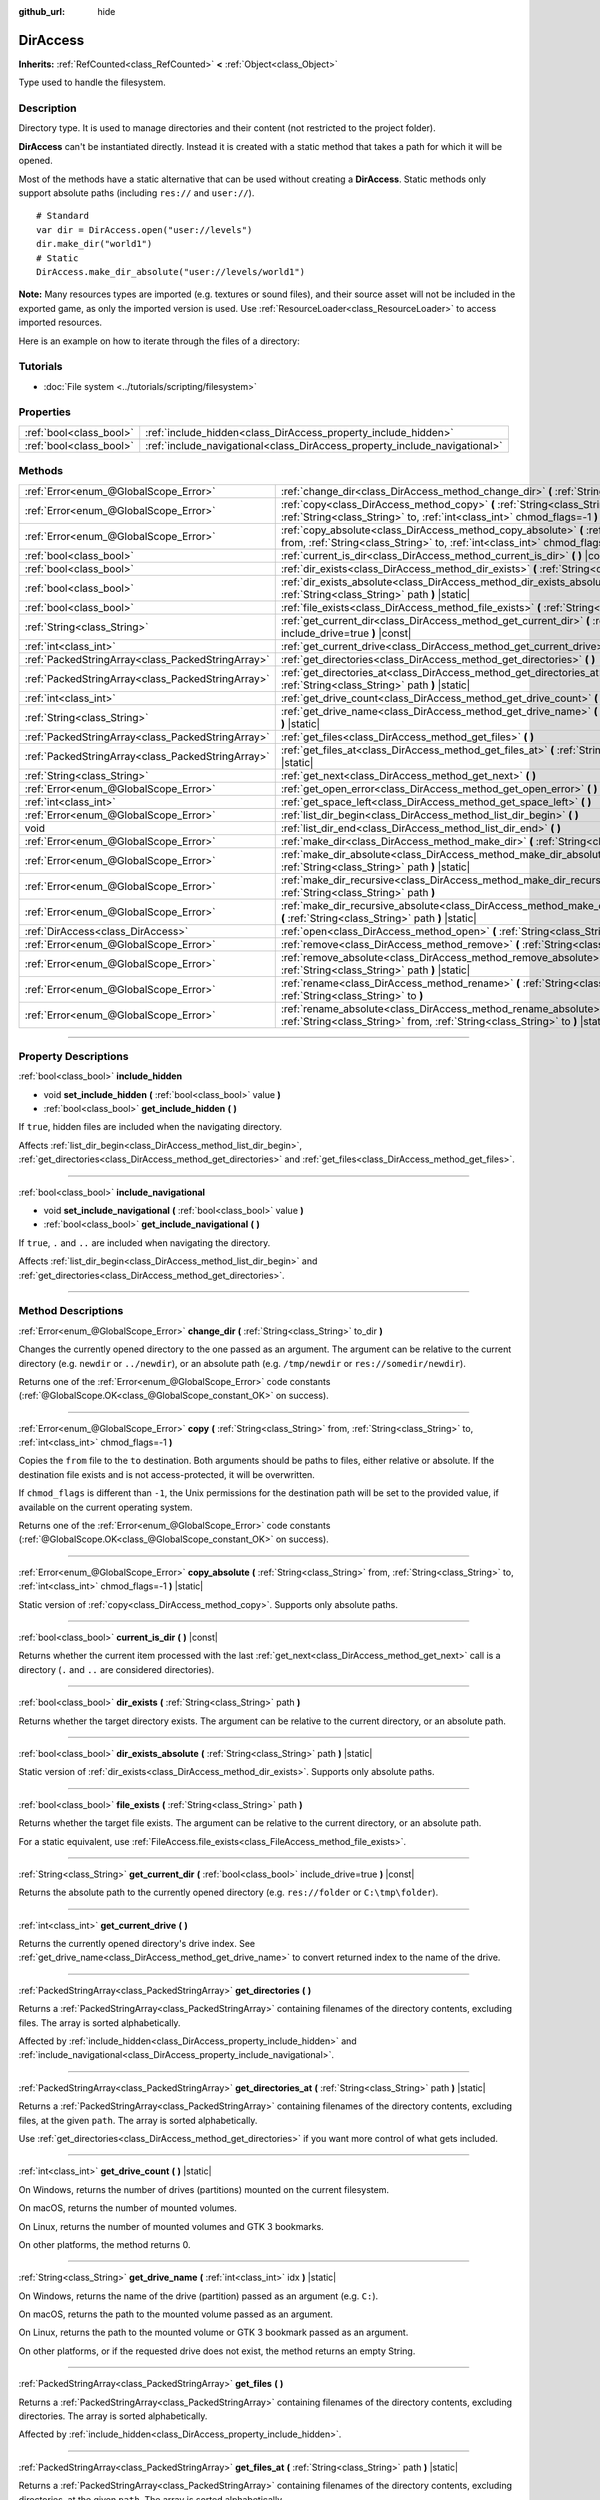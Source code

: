 :github_url: hide

.. DO NOT EDIT THIS FILE!!!
.. Generated automatically from Godot engine sources.
.. Generator: https://github.com/godotengine/godot/tree/master/doc/tools/make_rst.py.
.. XML source: https://github.com/godotengine/godot/tree/master/doc/classes/DirAccess.xml.

.. _class_DirAccess:

DirAccess
=========

**Inherits:** :ref:`RefCounted<class_RefCounted>` **<** :ref:`Object<class_Object>`

Type used to handle the filesystem.

.. rst-class:: classref-introduction-group

Description
-----------

Directory type. It is used to manage directories and their content (not restricted to the project folder).

\ **DirAccess** can't be instantiated directly. Instead it is created with a static method that takes a path for which it will be opened.

Most of the methods have a static alternative that can be used without creating a **DirAccess**. Static methods only support absolute paths (including ``res://`` and ``user://``).

::

    # Standard
    var dir = DirAccess.open("user://levels")
    dir.make_dir("world1")
    # Static
    DirAccess.make_dir_absolute("user://levels/world1")

\ **Note:** Many resources types are imported (e.g. textures or sound files), and their source asset will not be included in the exported game, as only the imported version is used. Use :ref:`ResourceLoader<class_ResourceLoader>` to access imported resources.

Here is an example on how to iterate through the files of a directory:


.. tabs::

 .. code-tab:: gdscript

    func dir_contents(path):
        var dir = DirAccess.open(path)
        if dir:
            dir.list_dir_begin()
            var file_name = dir.get_next()
            while file_name != "":
                if dir.current_is_dir():
                    print("Found directory: " + file_name)
                else:
                    print("Found file: " + file_name)
                file_name = dir.get_next()
        else:
            print("An error occurred when trying to access the path.")

 .. code-tab:: csharp

    public void DirContents(string path)
    {
        using var dir = DirAccess.Open(path);
        if (dir != null)
        {
            dir.ListDirBegin();
            string fileName = dir.GetNext();
            while (fileName != "")
            {
                if (dir.CurrentIsDir())
                {
                    GD.Print("Found directory: " + fileName);
                }
                else
                {
                    GD.Print("Found file: " + fileName);
                }
                fileName = dir.GetNext();
            }
        }
        else
        {
            GD.Print("An error occurred when trying to access the path.");
        }
    }



.. rst-class:: classref-introduction-group

Tutorials
---------

- :doc:`File system <../tutorials/scripting/filesystem>`

.. rst-class:: classref-reftable-group

Properties
----------

.. table::
   :widths: auto

   +-------------------------+----------------------------------------------------------------------------+
   | :ref:`bool<class_bool>` | :ref:`include_hidden<class_DirAccess_property_include_hidden>`             |
   +-------------------------+----------------------------------------------------------------------------+
   | :ref:`bool<class_bool>` | :ref:`include_navigational<class_DirAccess_property_include_navigational>` |
   +-------------------------+----------------------------------------------------------------------------+

.. rst-class:: classref-reftable-group

Methods
-------

.. table::
   :widths: auto

   +---------------------------------------------------+----------------------------------------------------------------------------------------------------------------------------------------------------------------------------------------+
   | :ref:`Error<enum_@GlobalScope_Error>`             | :ref:`change_dir<class_DirAccess_method_change_dir>` **(** :ref:`String<class_String>` to_dir **)**                                                                                    |
   +---------------------------------------------------+----------------------------------------------------------------------------------------------------------------------------------------------------------------------------------------+
   | :ref:`Error<enum_@GlobalScope_Error>`             | :ref:`copy<class_DirAccess_method_copy>` **(** :ref:`String<class_String>` from, :ref:`String<class_String>` to, :ref:`int<class_int>` chmod_flags=-1 **)**                            |
   +---------------------------------------------------+----------------------------------------------------------------------------------------------------------------------------------------------------------------------------------------+
   | :ref:`Error<enum_@GlobalScope_Error>`             | :ref:`copy_absolute<class_DirAccess_method_copy_absolute>` **(** :ref:`String<class_String>` from, :ref:`String<class_String>` to, :ref:`int<class_int>` chmod_flags=-1 **)** |static| |
   +---------------------------------------------------+----------------------------------------------------------------------------------------------------------------------------------------------------------------------------------------+
   | :ref:`bool<class_bool>`                           | :ref:`current_is_dir<class_DirAccess_method_current_is_dir>` **(** **)** |const|                                                                                                       |
   +---------------------------------------------------+----------------------------------------------------------------------------------------------------------------------------------------------------------------------------------------+
   | :ref:`bool<class_bool>`                           | :ref:`dir_exists<class_DirAccess_method_dir_exists>` **(** :ref:`String<class_String>` path **)**                                                                                      |
   +---------------------------------------------------+----------------------------------------------------------------------------------------------------------------------------------------------------------------------------------------+
   | :ref:`bool<class_bool>`                           | :ref:`dir_exists_absolute<class_DirAccess_method_dir_exists_absolute>` **(** :ref:`String<class_String>` path **)** |static|                                                           |
   +---------------------------------------------------+----------------------------------------------------------------------------------------------------------------------------------------------------------------------------------------+
   | :ref:`bool<class_bool>`                           | :ref:`file_exists<class_DirAccess_method_file_exists>` **(** :ref:`String<class_String>` path **)**                                                                                    |
   +---------------------------------------------------+----------------------------------------------------------------------------------------------------------------------------------------------------------------------------------------+
   | :ref:`String<class_String>`                       | :ref:`get_current_dir<class_DirAccess_method_get_current_dir>` **(** :ref:`bool<class_bool>` include_drive=true **)** |const|                                                          |
   +---------------------------------------------------+----------------------------------------------------------------------------------------------------------------------------------------------------------------------------------------+
   | :ref:`int<class_int>`                             | :ref:`get_current_drive<class_DirAccess_method_get_current_drive>` **(** **)**                                                                                                         |
   +---------------------------------------------------+----------------------------------------------------------------------------------------------------------------------------------------------------------------------------------------+
   | :ref:`PackedStringArray<class_PackedStringArray>` | :ref:`get_directories<class_DirAccess_method_get_directories>` **(** **)**                                                                                                             |
   +---------------------------------------------------+----------------------------------------------------------------------------------------------------------------------------------------------------------------------------------------+
   | :ref:`PackedStringArray<class_PackedStringArray>` | :ref:`get_directories_at<class_DirAccess_method_get_directories_at>` **(** :ref:`String<class_String>` path **)** |static|                                                             |
   +---------------------------------------------------+----------------------------------------------------------------------------------------------------------------------------------------------------------------------------------------+
   | :ref:`int<class_int>`                             | :ref:`get_drive_count<class_DirAccess_method_get_drive_count>` **(** **)** |static|                                                                                                    |
   +---------------------------------------------------+----------------------------------------------------------------------------------------------------------------------------------------------------------------------------------------+
   | :ref:`String<class_String>`                       | :ref:`get_drive_name<class_DirAccess_method_get_drive_name>` **(** :ref:`int<class_int>` idx **)** |static|                                                                            |
   +---------------------------------------------------+----------------------------------------------------------------------------------------------------------------------------------------------------------------------------------------+
   | :ref:`PackedStringArray<class_PackedStringArray>` | :ref:`get_files<class_DirAccess_method_get_files>` **(** **)**                                                                                                                         |
   +---------------------------------------------------+----------------------------------------------------------------------------------------------------------------------------------------------------------------------------------------+
   | :ref:`PackedStringArray<class_PackedStringArray>` | :ref:`get_files_at<class_DirAccess_method_get_files_at>` **(** :ref:`String<class_String>` path **)** |static|                                                                         |
   +---------------------------------------------------+----------------------------------------------------------------------------------------------------------------------------------------------------------------------------------------+
   | :ref:`String<class_String>`                       | :ref:`get_next<class_DirAccess_method_get_next>` **(** **)**                                                                                                                           |
   +---------------------------------------------------+----------------------------------------------------------------------------------------------------------------------------------------------------------------------------------------+
   | :ref:`Error<enum_@GlobalScope_Error>`             | :ref:`get_open_error<class_DirAccess_method_get_open_error>` **(** **)** |static|                                                                                                      |
   +---------------------------------------------------+----------------------------------------------------------------------------------------------------------------------------------------------------------------------------------------+
   | :ref:`int<class_int>`                             | :ref:`get_space_left<class_DirAccess_method_get_space_left>` **(** **)**                                                                                                               |
   +---------------------------------------------------+----------------------------------------------------------------------------------------------------------------------------------------------------------------------------------------+
   | :ref:`Error<enum_@GlobalScope_Error>`             | :ref:`list_dir_begin<class_DirAccess_method_list_dir_begin>` **(** **)**                                                                                                               |
   +---------------------------------------------------+----------------------------------------------------------------------------------------------------------------------------------------------------------------------------------------+
   | void                                              | :ref:`list_dir_end<class_DirAccess_method_list_dir_end>` **(** **)**                                                                                                                   |
   +---------------------------------------------------+----------------------------------------------------------------------------------------------------------------------------------------------------------------------------------------+
   | :ref:`Error<enum_@GlobalScope_Error>`             | :ref:`make_dir<class_DirAccess_method_make_dir>` **(** :ref:`String<class_String>` path **)**                                                                                          |
   +---------------------------------------------------+----------------------------------------------------------------------------------------------------------------------------------------------------------------------------------------+
   | :ref:`Error<enum_@GlobalScope_Error>`             | :ref:`make_dir_absolute<class_DirAccess_method_make_dir_absolute>` **(** :ref:`String<class_String>` path **)** |static|                                                               |
   +---------------------------------------------------+----------------------------------------------------------------------------------------------------------------------------------------------------------------------------------------+
   | :ref:`Error<enum_@GlobalScope_Error>`             | :ref:`make_dir_recursive<class_DirAccess_method_make_dir_recursive>` **(** :ref:`String<class_String>` path **)**                                                                      |
   +---------------------------------------------------+----------------------------------------------------------------------------------------------------------------------------------------------------------------------------------------+
   | :ref:`Error<enum_@GlobalScope_Error>`             | :ref:`make_dir_recursive_absolute<class_DirAccess_method_make_dir_recursive_absolute>` **(** :ref:`String<class_String>` path **)** |static|                                           |
   +---------------------------------------------------+----------------------------------------------------------------------------------------------------------------------------------------------------------------------------------------+
   | :ref:`DirAccess<class_DirAccess>`                 | :ref:`open<class_DirAccess_method_open>` **(** :ref:`String<class_String>` path **)** |static|                                                                                         |
   +---------------------------------------------------+----------------------------------------------------------------------------------------------------------------------------------------------------------------------------------------+
   | :ref:`Error<enum_@GlobalScope_Error>`             | :ref:`remove<class_DirAccess_method_remove>` **(** :ref:`String<class_String>` path **)**                                                                                              |
   +---------------------------------------------------+----------------------------------------------------------------------------------------------------------------------------------------------------------------------------------------+
   | :ref:`Error<enum_@GlobalScope_Error>`             | :ref:`remove_absolute<class_DirAccess_method_remove_absolute>` **(** :ref:`String<class_String>` path **)** |static|                                                                   |
   +---------------------------------------------------+----------------------------------------------------------------------------------------------------------------------------------------------------------------------------------------+
   | :ref:`Error<enum_@GlobalScope_Error>`             | :ref:`rename<class_DirAccess_method_rename>` **(** :ref:`String<class_String>` from, :ref:`String<class_String>` to **)**                                                              |
   +---------------------------------------------------+----------------------------------------------------------------------------------------------------------------------------------------------------------------------------------------+
   | :ref:`Error<enum_@GlobalScope_Error>`             | :ref:`rename_absolute<class_DirAccess_method_rename_absolute>` **(** :ref:`String<class_String>` from, :ref:`String<class_String>` to **)** |static|                                   |
   +---------------------------------------------------+----------------------------------------------------------------------------------------------------------------------------------------------------------------------------------------+

.. rst-class:: classref-section-separator

----

.. rst-class:: classref-descriptions-group

Property Descriptions
---------------------

.. _class_DirAccess_property_include_hidden:

.. rst-class:: classref-property

:ref:`bool<class_bool>` **include_hidden**

.. rst-class:: classref-property-setget

- void **set_include_hidden** **(** :ref:`bool<class_bool>` value **)**
- :ref:`bool<class_bool>` **get_include_hidden** **(** **)**

If ``true``, hidden files are included when the navigating directory.

Affects :ref:`list_dir_begin<class_DirAccess_method_list_dir_begin>`, :ref:`get_directories<class_DirAccess_method_get_directories>` and :ref:`get_files<class_DirAccess_method_get_files>`.

.. rst-class:: classref-item-separator

----

.. _class_DirAccess_property_include_navigational:

.. rst-class:: classref-property

:ref:`bool<class_bool>` **include_navigational**

.. rst-class:: classref-property-setget

- void **set_include_navigational** **(** :ref:`bool<class_bool>` value **)**
- :ref:`bool<class_bool>` **get_include_navigational** **(** **)**

If ``true``, ``.`` and ``..`` are included when navigating the directory.

Affects :ref:`list_dir_begin<class_DirAccess_method_list_dir_begin>` and :ref:`get_directories<class_DirAccess_method_get_directories>`.

.. rst-class:: classref-section-separator

----

.. rst-class:: classref-descriptions-group

Method Descriptions
-------------------

.. _class_DirAccess_method_change_dir:

.. rst-class:: classref-method

:ref:`Error<enum_@GlobalScope_Error>` **change_dir** **(** :ref:`String<class_String>` to_dir **)**

Changes the currently opened directory to the one passed as an argument. The argument can be relative to the current directory (e.g. ``newdir`` or ``../newdir``), or an absolute path (e.g. ``/tmp/newdir`` or ``res://somedir/newdir``).

Returns one of the :ref:`Error<enum_@GlobalScope_Error>` code constants (:ref:`@GlobalScope.OK<class_@GlobalScope_constant_OK>` on success).

.. rst-class:: classref-item-separator

----

.. _class_DirAccess_method_copy:

.. rst-class:: classref-method

:ref:`Error<enum_@GlobalScope_Error>` **copy** **(** :ref:`String<class_String>` from, :ref:`String<class_String>` to, :ref:`int<class_int>` chmod_flags=-1 **)**

Copies the ``from`` file to the ``to`` destination. Both arguments should be paths to files, either relative or absolute. If the destination file exists and is not access-protected, it will be overwritten.

If ``chmod_flags`` is different than ``-1``, the Unix permissions for the destination path will be set to the provided value, if available on the current operating system.

Returns one of the :ref:`Error<enum_@GlobalScope_Error>` code constants (:ref:`@GlobalScope.OK<class_@GlobalScope_constant_OK>` on success).

.. rst-class:: classref-item-separator

----

.. _class_DirAccess_method_copy_absolute:

.. rst-class:: classref-method

:ref:`Error<enum_@GlobalScope_Error>` **copy_absolute** **(** :ref:`String<class_String>` from, :ref:`String<class_String>` to, :ref:`int<class_int>` chmod_flags=-1 **)** |static|

Static version of :ref:`copy<class_DirAccess_method_copy>`. Supports only absolute paths.

.. rst-class:: classref-item-separator

----

.. _class_DirAccess_method_current_is_dir:

.. rst-class:: classref-method

:ref:`bool<class_bool>` **current_is_dir** **(** **)** |const|

Returns whether the current item processed with the last :ref:`get_next<class_DirAccess_method_get_next>` call is a directory (``.`` and ``..`` are considered directories).

.. rst-class:: classref-item-separator

----

.. _class_DirAccess_method_dir_exists:

.. rst-class:: classref-method

:ref:`bool<class_bool>` **dir_exists** **(** :ref:`String<class_String>` path **)**

Returns whether the target directory exists. The argument can be relative to the current directory, or an absolute path.

.. rst-class:: classref-item-separator

----

.. _class_DirAccess_method_dir_exists_absolute:

.. rst-class:: classref-method

:ref:`bool<class_bool>` **dir_exists_absolute** **(** :ref:`String<class_String>` path **)** |static|

Static version of :ref:`dir_exists<class_DirAccess_method_dir_exists>`. Supports only absolute paths.

.. rst-class:: classref-item-separator

----

.. _class_DirAccess_method_file_exists:

.. rst-class:: classref-method

:ref:`bool<class_bool>` **file_exists** **(** :ref:`String<class_String>` path **)**

Returns whether the target file exists. The argument can be relative to the current directory, or an absolute path.

For a static equivalent, use :ref:`FileAccess.file_exists<class_FileAccess_method_file_exists>`.

.. rst-class:: classref-item-separator

----

.. _class_DirAccess_method_get_current_dir:

.. rst-class:: classref-method

:ref:`String<class_String>` **get_current_dir** **(** :ref:`bool<class_bool>` include_drive=true **)** |const|

Returns the absolute path to the currently opened directory (e.g. ``res://folder`` or ``C:\tmp\folder``).

.. rst-class:: classref-item-separator

----

.. _class_DirAccess_method_get_current_drive:

.. rst-class:: classref-method

:ref:`int<class_int>` **get_current_drive** **(** **)**

Returns the currently opened directory's drive index. See :ref:`get_drive_name<class_DirAccess_method_get_drive_name>` to convert returned index to the name of the drive.

.. rst-class:: classref-item-separator

----

.. _class_DirAccess_method_get_directories:

.. rst-class:: classref-method

:ref:`PackedStringArray<class_PackedStringArray>` **get_directories** **(** **)**

Returns a :ref:`PackedStringArray<class_PackedStringArray>` containing filenames of the directory contents, excluding files. The array is sorted alphabetically.

Affected by :ref:`include_hidden<class_DirAccess_property_include_hidden>` and :ref:`include_navigational<class_DirAccess_property_include_navigational>`.

.. rst-class:: classref-item-separator

----

.. _class_DirAccess_method_get_directories_at:

.. rst-class:: classref-method

:ref:`PackedStringArray<class_PackedStringArray>` **get_directories_at** **(** :ref:`String<class_String>` path **)** |static|

Returns a :ref:`PackedStringArray<class_PackedStringArray>` containing filenames of the directory contents, excluding files, at the given ``path``. The array is sorted alphabetically.

Use :ref:`get_directories<class_DirAccess_method_get_directories>` if you want more control of what gets included.

.. rst-class:: classref-item-separator

----

.. _class_DirAccess_method_get_drive_count:

.. rst-class:: classref-method

:ref:`int<class_int>` **get_drive_count** **(** **)** |static|

On Windows, returns the number of drives (partitions) mounted on the current filesystem.

On macOS, returns the number of mounted volumes.

On Linux, returns the number of mounted volumes and GTK 3 bookmarks.

On other platforms, the method returns 0.

.. rst-class:: classref-item-separator

----

.. _class_DirAccess_method_get_drive_name:

.. rst-class:: classref-method

:ref:`String<class_String>` **get_drive_name** **(** :ref:`int<class_int>` idx **)** |static|

On Windows, returns the name of the drive (partition) passed as an argument (e.g. ``C:``).

On macOS, returns the path to the mounted volume passed as an argument.

On Linux, returns the path to the mounted volume or GTK 3 bookmark passed as an argument.

On other platforms, or if the requested drive does not exist, the method returns an empty String.

.. rst-class:: classref-item-separator

----

.. _class_DirAccess_method_get_files:

.. rst-class:: classref-method

:ref:`PackedStringArray<class_PackedStringArray>` **get_files** **(** **)**

Returns a :ref:`PackedStringArray<class_PackedStringArray>` containing filenames of the directory contents, excluding directories. The array is sorted alphabetically.

Affected by :ref:`include_hidden<class_DirAccess_property_include_hidden>`.

.. rst-class:: classref-item-separator

----

.. _class_DirAccess_method_get_files_at:

.. rst-class:: classref-method

:ref:`PackedStringArray<class_PackedStringArray>` **get_files_at** **(** :ref:`String<class_String>` path **)** |static|

Returns a :ref:`PackedStringArray<class_PackedStringArray>` containing filenames of the directory contents, excluding directories, at the given ``path``. The array is sorted alphabetically.

Use :ref:`get_files<class_DirAccess_method_get_files>` if you want more control of what gets included.

.. rst-class:: classref-item-separator

----

.. _class_DirAccess_method_get_next:

.. rst-class:: classref-method

:ref:`String<class_String>` **get_next** **(** **)**

Returns the next element (file or directory) in the current directory.

The name of the file or directory is returned (and not its full path). Once the stream has been fully processed, the method returns an empty :ref:`String<class_String>` and closes the stream automatically (i.e. :ref:`list_dir_end<class_DirAccess_method_list_dir_end>` would not be mandatory in such a case).

.. rst-class:: classref-item-separator

----

.. _class_DirAccess_method_get_open_error:

.. rst-class:: classref-method

:ref:`Error<enum_@GlobalScope_Error>` **get_open_error** **(** **)** |static|

Returns the result of the last :ref:`open<class_DirAccess_method_open>` call in the current thread.

.. rst-class:: classref-item-separator

----

.. _class_DirAccess_method_get_space_left:

.. rst-class:: classref-method

:ref:`int<class_int>` **get_space_left** **(** **)**

Returns the available space on the current directory's disk, in bytes. Returns ``0`` if the platform-specific method to query the available space fails.

.. rst-class:: classref-item-separator

----

.. _class_DirAccess_method_list_dir_begin:

.. rst-class:: classref-method

:ref:`Error<enum_@GlobalScope_Error>` **list_dir_begin** **(** **)**

Initializes the stream used to list all files and directories using the :ref:`get_next<class_DirAccess_method_get_next>` function, closing the currently opened stream if needed. Once the stream has been processed, it should typically be closed with :ref:`list_dir_end<class_DirAccess_method_list_dir_end>`.

Affected by :ref:`include_hidden<class_DirAccess_property_include_hidden>` and :ref:`include_navigational<class_DirAccess_property_include_navigational>`.

\ **Note:** The order of files and directories returned by this method is not deterministic, and can vary between operating systems. If you want a list of all files or folders sorted alphabetically, use :ref:`get_files<class_DirAccess_method_get_files>` or :ref:`get_directories<class_DirAccess_method_get_directories>`.

.. rst-class:: classref-item-separator

----

.. _class_DirAccess_method_list_dir_end:

.. rst-class:: classref-method

void **list_dir_end** **(** **)**

Closes the current stream opened with :ref:`list_dir_begin<class_DirAccess_method_list_dir_begin>` (whether it has been fully processed with :ref:`get_next<class_DirAccess_method_get_next>` does not matter).

.. rst-class:: classref-item-separator

----

.. _class_DirAccess_method_make_dir:

.. rst-class:: classref-method

:ref:`Error<enum_@GlobalScope_Error>` **make_dir** **(** :ref:`String<class_String>` path **)**

Creates a directory. The argument can be relative to the current directory, or an absolute path. The target directory should be placed in an already existing directory (to create the full path recursively, see :ref:`make_dir_recursive<class_DirAccess_method_make_dir_recursive>`).

Returns one of the :ref:`Error<enum_@GlobalScope_Error>` code constants (:ref:`@GlobalScope.OK<class_@GlobalScope_constant_OK>` on success).

.. rst-class:: classref-item-separator

----

.. _class_DirAccess_method_make_dir_absolute:

.. rst-class:: classref-method

:ref:`Error<enum_@GlobalScope_Error>` **make_dir_absolute** **(** :ref:`String<class_String>` path **)** |static|

Static version of :ref:`make_dir<class_DirAccess_method_make_dir>`. Supports only absolute paths.

.. rst-class:: classref-item-separator

----

.. _class_DirAccess_method_make_dir_recursive:

.. rst-class:: classref-method

:ref:`Error<enum_@GlobalScope_Error>` **make_dir_recursive** **(** :ref:`String<class_String>` path **)**

Creates a target directory and all necessary intermediate directories in its path, by calling :ref:`make_dir<class_DirAccess_method_make_dir>` recursively. The argument can be relative to the current directory, or an absolute path.

Returns one of the :ref:`Error<enum_@GlobalScope_Error>` code constants (:ref:`@GlobalScope.OK<class_@GlobalScope_constant_OK>` on success).

.. rst-class:: classref-item-separator

----

.. _class_DirAccess_method_make_dir_recursive_absolute:

.. rst-class:: classref-method

:ref:`Error<enum_@GlobalScope_Error>` **make_dir_recursive_absolute** **(** :ref:`String<class_String>` path **)** |static|

Static version of :ref:`make_dir_recursive<class_DirAccess_method_make_dir_recursive>`. Supports only absolute paths.

.. rst-class:: classref-item-separator

----

.. _class_DirAccess_method_open:

.. rst-class:: classref-method

:ref:`DirAccess<class_DirAccess>` **open** **(** :ref:`String<class_String>` path **)** |static|

Creates a new **DirAccess** object and opens an existing directory of the filesystem. The ``path`` argument can be within the project tree (``res://folder``), the user directory (``user://folder``) or an absolute path of the user filesystem (e.g. ``/tmp/folder`` or ``C:\tmp\folder``).

Returns ``null`` if opening the directory failed. You can use :ref:`get_open_error<class_DirAccess_method_get_open_error>` to check the error that occurred.

.. rst-class:: classref-item-separator

----

.. _class_DirAccess_method_remove:

.. rst-class:: classref-method

:ref:`Error<enum_@GlobalScope_Error>` **remove** **(** :ref:`String<class_String>` path **)**

Permanently deletes the target file or an empty directory. The argument can be relative to the current directory, or an absolute path. If the target directory is not empty, the operation will fail.

If you don't want to delete the file/directory permanently, use :ref:`OS.move_to_trash<class_OS_method_move_to_trash>` instead.

Returns one of the :ref:`Error<enum_@GlobalScope_Error>` code constants (:ref:`@GlobalScope.OK<class_@GlobalScope_constant_OK>` on success).

.. rst-class:: classref-item-separator

----

.. _class_DirAccess_method_remove_absolute:

.. rst-class:: classref-method

:ref:`Error<enum_@GlobalScope_Error>` **remove_absolute** **(** :ref:`String<class_String>` path **)** |static|

Static version of :ref:`remove<class_DirAccess_method_remove>`. Supports only absolute paths.

.. rst-class:: classref-item-separator

----

.. _class_DirAccess_method_rename:

.. rst-class:: classref-method

:ref:`Error<enum_@GlobalScope_Error>` **rename** **(** :ref:`String<class_String>` from, :ref:`String<class_String>` to **)**

Renames (move) the ``from`` file or directory to the ``to`` destination. Both arguments should be paths to files or directories, either relative or absolute. If the destination file or directory exists and is not access-protected, it will be overwritten.

Returns one of the :ref:`Error<enum_@GlobalScope_Error>` code constants (:ref:`@GlobalScope.OK<class_@GlobalScope_constant_OK>` on success).

.. rst-class:: classref-item-separator

----

.. _class_DirAccess_method_rename_absolute:

.. rst-class:: classref-method

:ref:`Error<enum_@GlobalScope_Error>` **rename_absolute** **(** :ref:`String<class_String>` from, :ref:`String<class_String>` to **)** |static|

Static version of :ref:`rename<class_DirAccess_method_rename>`. Supports only absolute paths.

.. |virtual| replace:: :abbr:`virtual (This method should typically be overridden by the user to have any effect.)`
.. |const| replace:: :abbr:`const (This method has no side effects. It doesn't modify any of the instance's member variables.)`
.. |vararg| replace:: :abbr:`vararg (This method accepts any number of arguments after the ones described here.)`
.. |constructor| replace:: :abbr:`constructor (This method is used to construct a type.)`
.. |static| replace:: :abbr:`static (This method doesn't need an instance to be called, so it can be called directly using the class name.)`
.. |operator| replace:: :abbr:`operator (This method describes a valid operator to use with this type as left-hand operand.)`
